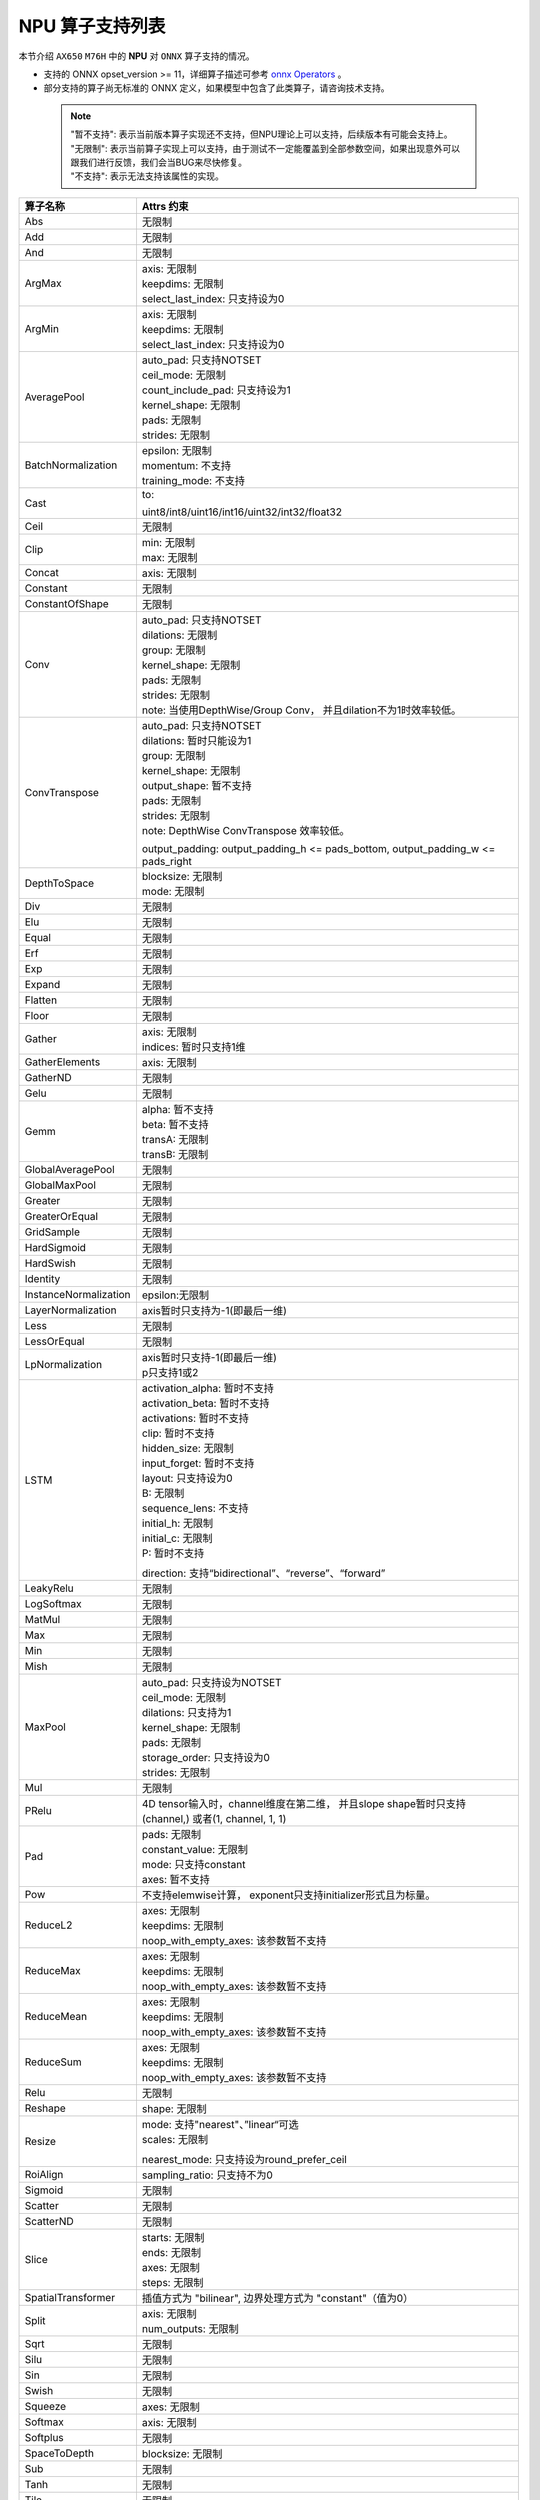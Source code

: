 =================
NPU 算子支持列表
=================

本节介绍 ``AX650`` ``M76H`` 中的 **NPU** 对 ``ONNX`` 算子支持的情况。

- 支持的 ONNX opset_version >= 11，详细算子描述可参考 `onnx Operators <https://github.com/onnx/onnx/blob/main/docs/Operators.md>`_ 。
- 部分支持的算子尚无标准的 ONNX 定义，如果模型中包含了此类算子，请咨询技术支持。

 .. note:: 
    | "暂不支持": 表示当前版本算子实现还不支持，但NPU理论上可以支持，后续版本有可能会支持上。
    | "无限制": 表示当前算子实现上可以支持，由于测试不一定能覆盖到全部参数空间，如果出现意外可以跟我们进行反馈，我们会当BUG来尽快修复。
    | "不支持": 表示无法支持该属性的实现。

+-----------------------+---------------------------------------------+
| 算子名称              | Attrs 约束                                  |
+=======================+=============================================+
| Abs                   | 无限制                                      |
+-----------------------+---------------------------------------------+
| Add                   | 无限制                                      |
+-----------------------+---------------------------------------------+
| And                   | 无限制                                      |
+-----------------------+---------------------------------------------+
| ArgMax                | | axis: 无限制                              |
|                       | | keepdims: 无限制                          |
|                       | | select_last_index: 只支持设为0            |
+-----------------------+---------------------------------------------+
| ArgMin                | | axis: 无限制                              |
|                       | | keepdims: 无限制                          |
|                       | | select_last_index: 只支持设为0            |
+-----------------------+---------------------------------------------+
| AveragePool           | | auto_pad: 只支持NOTSET                    |
|                       | | ceil_mode: 无限制                         |
|                       | | count_include_pad: 只支持设为1            |
|                       | | kernel_shape: 无限制                      |
|                       | | pads: 无限制                              |
|                       | | strides: 无限制                           |
+-----------------------+---------------------------------------------+
| BatchNormalization    | | epsilon: 无限制                           |
|                       | | momentum: 不支持                          |
|                       | | training_mode: 不支持                     |
+-----------------------+---------------------------------------------+
| Cast                  | to:                                         |
|                       |                                             |
|                       | uint8/int8/uint16/int16/uint32/int32/float32|
+-----------------------+---------------------------------------------+
| Ceil                  | 无限制                                      |
+-----------------------+---------------------------------------------+
| Clip                  | | min: 无限制                               |
|                       | | max: 无限制                               |
+-----------------------+---------------------------------------------+
| Concat                | axis: 无限制                                |
+-----------------------+---------------------------------------------+
| Constant              | 无限制                                      |
+-----------------------+---------------------------------------------+
| ConstantOfShape       | 无限制                                      |
+-----------------------+---------------------------------------------+
| Conv                  | | auto_pad: 只支持NOTSET                    |
|                       | | dilations: 无限制                         |
|                       | | group: 无限制                             |
|                       | | kernel_shape: 无限制                      |
|                       | | pads: 无限制                              |
|                       | | strides: 无限制                           |
|                       | | note: 当使用DepthWise/Group Conv，        |
|                       |   并且dilation不为1时效率较低。             |
+-----------------------+---------------------------------------------+
| ConvTranspose         | | auto_pad: 只支持NOTSET                    |
|                       | | dilations: 暂时只能设为1                  |
|                       | | group: 无限制                             |
|                       | | kernel_shape: 无限制                      |
|                       | | output_shape: 暂不支持                    |
|                       | | pads: 无限制                              |
|                       | | strides: 无限制                           |
|                       | | note: DepthWise ConvTranspose 效率较低。  |
|                       |                                             |
|                       | output_padding: output_padding_h <=         |
|                       | pads_bottom, output_padding_w <=            |
|                       | pads_right                                  |
+-----------------------+---------------------------------------------+
| DepthToSpace          | | blocksize: 无限制                         |
|                       | | mode: 无限制                              |
+-----------------------+---------------------------------------------+
| Div                   | 无限制                                      |
+-----------------------+---------------------------------------------+
| Elu                   | 无限制                                      |
+-----------------------+---------------------------------------------+
| Equal                 | 无限制                                      |
+-----------------------+---------------------------------------------+
| Erf                   | 无限制                                      |
+-----------------------+---------------------------------------------+
| Exp                   | 无限制                                      |
+-----------------------+---------------------------------------------+
| Expand                | 无限制                                      |
+-----------------------+---------------------------------------------+
| Flatten               | 无限制                                      |
+-----------------------+---------------------------------------------+
| Floor                 | 无限制                                      |
+-----------------------+---------------------------------------------+
| Gather                | | axis: 无限制                              |
|                       | | indices: 暂时只支持1维                    |
+-----------------------+---------------------------------------------+
| GatherElements        | | axis: 无限制                              |
+-----------------------+---------------------------------------------+
| GatherND              |   无限制                                    |
+-----------------------+---------------------------------------------+
| Gelu                  | 无限制                                      |
+-----------------------+---------------------------------------------+
| Gemm                  | | alpha: 暂不支持                           |
|                       | | beta: 暂不支持                            |
|                       | | transA: 无限制                            |
|                       | | transB: 无限制                            |
+-----------------------+---------------------------------------------+
| GlobalAveragePool     | 无限制                                      |
+-----------------------+---------------------------------------------+
| GlobalMaxPool         | 无限制                                      |
+-----------------------+---------------------------------------------+
| Greater               | 无限制                                      |
+-----------------------+---------------------------------------------+
| GreaterOrEqual        | 无限制                                      |
+-----------------------+---------------------------------------------+
| GridSample            | 无限制                                      |
+-----------------------+---------------------------------------------+
| HardSigmoid           | 无限制                                      |
+-----------------------+---------------------------------------------+
| HardSwish             | 无限制                                      |
+-----------------------+---------------------------------------------+
| Identity              | 无限制                                      |
+-----------------------+---------------------------------------------+
| InstanceNormalization | epsilon:无限制                              |
+-----------------------+---------------------------------------------+
| LayerNormalization    | axis暂时只支持为-1(即最后一维)              |
+-----------------------+---------------------------------------------+
| Less                  | 无限制                                      |
+-----------------------+---------------------------------------------+
| LessOrEqual           | 无限制                                      |
+-----------------------+---------------------------------------------+
| LpNormalization       | | axis暂时只支持-1(即最后一维)              |
|                       | | p只支持1或2                               |
+-----------------------+---------------------------------------------+
| LSTM                  | | activation_alpha: 暂时不支持              |
|                       | | activation_beta: 暂时不支持               |
|                       | | activations: 暂时不支持                   |
|                       | | clip: 暂时不支持                          |
|                       | | hidden_size: 无限制                       |
|                       | | input_forget: 暂时不支持                  |
|                       | | layout: 只支持设为0                       |
|                       | | B: 无限制                                 |
|                       | | sequence_lens: 不支持                     |
|                       | | initial_h: 无限制                         |
|                       | | initial_c: 无限制                         |
|                       | | P: 暂时不支持                             |
|                       |                                             |
|                       | direction:                                  |
|                       | 支持“bidirectional”、“reverse”、“forward”   |
+-----------------------+---------------------------------------------+
| LeakyRelu             | 无限制                                      |
+-----------------------+---------------------------------------------+
| LogSoftmax            | 无限制                                      |
+-----------------------+---------------------------------------------+
| MatMul                | 无限制                                      |
+-----------------------+---------------------------------------------+
| Max                   | 无限制                                      |
+-----------------------+---------------------------------------------+
| Min                   | 无限制                                      |
+-----------------------+---------------------------------------------+
| Mish                  | 无限制                                      |
+-----------------------+---------------------------------------------+
| MaxPool               | | auto_pad: 只支持设为NOTSET                |
|                       | | ceil_mode: 无限制                         |
|                       | | dilations: 只支持为1                      |
|                       | | kernel_shape: 无限制                      |
|                       | | pads: 无限制                              |
|                       | | storage_order: 只支持设为0                |
|                       | | strides: 无限制                           |
+-----------------------+---------------------------------------------+
| Mul                   | 无限制                                      |
+-----------------------+---------------------------------------------+
| PRelu                 | 4D tensor输入时，channel维度在第二维，      |
|                       | 并且slope shape暂时只支持(channel,)         |
|                       | 或者(1, channel, 1, 1)                      |
+-----------------------+---------------------------------------------+
| Pad                   | | pads: 无限制                              |
|                       | | constant_value: 无限制                    |
|                       | | mode: 只支持constant                      |
|                       | | axes: 暂不支持                            |
+-----------------------+---------------------------------------------+
| Pow                   | 不支持elemwise计算，                        |
|                       | exponent只支持initializer形式且为标量。     |
+-----------------------+---------------------------------------------+
| ReduceL2              | | axes: 无限制                              |
|                       | | keepdims: 无限制                          |
|                       | | noop_with_empty_axes: 该参数暂不支持      |
+-----------------------+---------------------------------------------+
| ReduceMax             | | axes: 无限制                              |
|                       | | keepdims: 无限制                          |
|                       | | noop_with_empty_axes: 该参数暂不支持      |
+-----------------------+---------------------------------------------+
| ReduceMean            | | axes: 无限制                              |
|                       | | keepdims: 无限制                          |
|                       | | noop_with_empty_axes: 该参数暂不支持      |
+-----------------------+---------------------------------------------+
| ReduceSum             | | axes: 无限制                              |
|                       | | keepdims: 无限制                          |
|                       | | noop_with_empty_axes: 该参数暂不支持      |
+-----------------------+---------------------------------------------+
| Relu                  | 无限制                                      |
+-----------------------+---------------------------------------------+
| Reshape               | shape: 无限制                               |
+-----------------------+---------------------------------------------+
| Resize                | | mode: 支持"nearest"、”linear“可选         |
|                       | | scales: 无限制                            |
|                       |                                             |
|                       | nearest_mode:                               |
|                       | 只支持设为round_prefer_ceil                 |
+-----------------------+---------------------------------------------+
| RoiAlign              | sampling_ratio: 只支持不为0                 |
+-----------------------+---------------------------------------------+
| Sigmoid               | 无限制                                      |
+-----------------------+---------------------------------------------+
| Scatter               | 无限制                                      |
+-----------------------+---------------------------------------------+
| ScatterND             | 无限制                                      |
+-----------------------+---------------------------------------------+
| Slice                 | | starts: 无限制                            |
|                       | | ends: 无限制                              |
|                       | | axes: 无限制                              |
|                       | | steps: 无限制                             |
+-----------------------+---------------------------------------------+
| SpatialTransformer    | 插值方式为 "bilinear",                      |
|                       | 边界处理方式为 "constant"（值为0）          |
+-----------------------+---------------------------------------------+
| Split                 | | axis: 无限制                              |
|                       | | num_outputs: 无限制                       |
+-----------------------+---------------------------------------------+
| Sqrt                  | 无限制                                      |
+-----------------------+---------------------------------------------+
| Silu                  | 无限制                                      |
+-----------------------+---------------------------------------------+
| Sin                   | 无限制                                      |
+-----------------------+---------------------------------------------+
| Swish                 | 无限制                                      |
+-----------------------+---------------------------------------------+
| Squeeze               | axes: 无限制                                |
+-----------------------+---------------------------------------------+
| Softmax               | axis: 无限制                                |
+-----------------------+---------------------------------------------+
| Softplus              | 无限制                                      |
+-----------------------+---------------------------------------------+
| SpaceToDepth          | blocksize: 无限制                           |
+-----------------------+---------------------------------------------+
| Sub                   | 无限制                                      |
+-----------------------+---------------------------------------------+
| Tanh                  | 无限制                                      |
+-----------------------+---------------------------------------------+
| Tile                  | 无限制                                      |
+-----------------------+---------------------------------------------+
| Topk                  | axis: 只能为-1(即最后一维)                  |
+-----------------------+---------------------------------------------+
| Transpose             | perm: 无限制                                |
+-----------------------+---------------------------------------------+
| Unsqueeze             | axes: 无限制                                |
+-----------------------+---------------------------------------------+
| Where                 | 无限制                                      |
+-----------------------+---------------------------------------------+
| Xor                   | 无限制                                      |
+-----------------------+---------------------------------------------+
